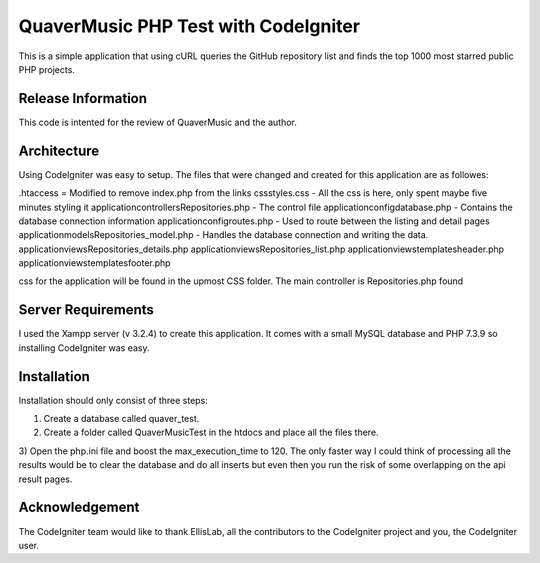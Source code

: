 #####################################
QuaverMusic PHP Test with CodeIgniter
#####################################

This is a simple application that using cURL queries the GitHub repository
list and finds the top 1000 most starred public PHP projects.

*******************
Release Information
*******************

This code is intented for the review of QuaverMusic and the author.

************
Architecture
************

Using CodeIgniter was easy to setup.  The files that were changed and created
for this application are as followes:

.htaccess = Modified to remove index.php from the links
css\styles.css - All the css is here, only spent maybe five minutes styling it
application\controllers\Repositories.php - The control file
application\config\database.php - Contains the database connection information
application\config\routes.php - Used to route between the listing and detail pages
application\models\Repositories_model.php - Handles the database connection and 
writing the data.
application\views\Repositories_details.php
application\views\Repositories_list.php
application\views\templates\header.php
application\views\templates\footer.php

css for the application will be
found in the upmost CSS folder.  The main controller is Repositories.php found

*******************
Server Requirements
*******************

I used the Xampp server (v 3.2.4) to create this application.  It comes with a small
MySQL database and PHP 7.3.9 so installing CodeIgniter was easy.

************
Installation
************

Installation should only consist of three steps:

1) Create a database called quaver_test.

2) Create a folder called QuaverMusicTest in the htdocs and place all the files there.

3) Open the php.ini file and boost the max_execution_time to 120.  The only faster way
I could think of processing all the results would be to clear the database and do all
inserts but even then you run the risk of some overlapping on the api result pages.

***************
Acknowledgement
***************

The CodeIgniter team would like to thank EllisLab, all the
contributors to the CodeIgniter project and you, the CodeIgniter user.
